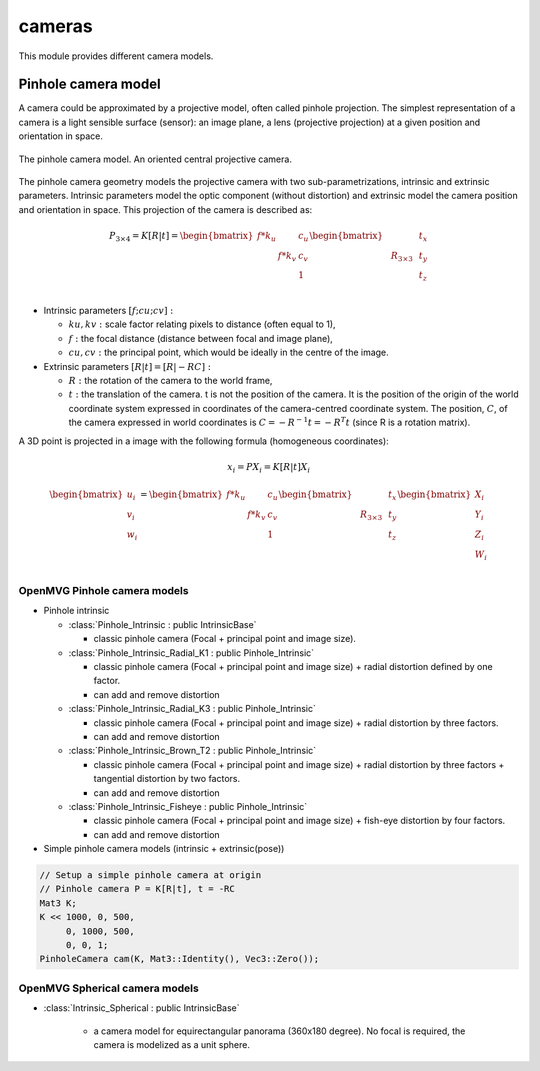 *******************
cameras
*******************

This module provides different camera models.

Pinhole camera model 
=====================

A camera could be approximated by a projective model, often called pinhole projection.
The simplest representation of a camera is a light sensible surface (sensor): an image plane, a lens
(projective projection) at a given position and orientation in space.

.. figure:: pinholeCamera.png
   :align: center
   
   The pinhole camera model. An oriented central projective camera.

The pinhole camera geometry models the projective camera with two sub-parametrizations,
intrinsic and extrinsic parameters.
Intrinsic parameters model the optic component (without distortion) and extrinsic model the camera position and orientation in space.
This projection of the camera is described as:

.. math::
  P_{3 \times 4} = K [R|t] = 
  \begin{bmatrix}
  f*k_u &  & c_u \\
   & f*k_v & c_v \\
   &  & 1
  \end{bmatrix}
  \begin{bmatrix}
   &  &  & t_x \\
   & R_{3 \times 3} &  & t_y \\
    &  &  & t_z \\
  \end{bmatrix}


- Intrinsic parameters :math:`[f; cu; cv]:` 

  * :math:`ku, kv :` scale factor relating pixels to distance (often equal to 1),
  * :math:`f :` the focal distance (distance between focal and image plane),
  * :math:`cu, cv :` the principal point, which would be ideally in the centre of the image.

- Extrinsic parameters :math:`[R|t] = [R| - RC]:`

  * :math:`R :` the rotation of the camera to the world frame,
  * :math:`t :` the translation of the camera. t is not the position of the camera. It is the position of the origin of the world coordinate system expressed in coordinates of the camera-centred coordinate system. The position, :math:`C`, of the camera expressed in world coordinates is :math:`C=-R^{-1} t = -R^T t` (since R is a rotation matrix).

A 3D point is projected in a image with the following formula (homogeneous coordinates):

.. math:: x_i = PX_i = K[R|t]X_i

.. math::
  \begin{bmatrix}
  u_i\\
  v_i\\
  w_i\\
  \end{bmatrix} =
  \begin{bmatrix}
  f*k_u &  & c_u \\
   & f*k_v & c_v \\
   &  & 1\\
  \end{bmatrix}
  \begin{bmatrix}
   &  &  & t_x \\
   & R_{3 \times 3} &  & t_y \\
   &  &  & t_z \\
  \end{bmatrix}
  \begin{bmatrix}
  X_i\\
  Y_i\\
  Z_i\\
  W_i\\
  \end{bmatrix}


OpenMVG Pinhole camera models
------------------------------

* Pinhole intrinsic

  * :class:`Pinhole_Intrinsic : public IntrinsicBase` 

    * classic pinhole camera (Focal + principal point and image size).

  * :class:`Pinhole_Intrinsic_Radial_K1 : public Pinhole_Intrinsic`

    * classic pinhole camera (Focal + principal point and image size) + radial distortion defined by one factor.
    * can add and remove distortion

  * :class:`Pinhole_Intrinsic_Radial_K3 : public Pinhole_Intrinsic`

    * classic pinhole camera (Focal + principal point and image size) + radial distortion by three factors.
    * can add and remove distortion

  * :class:`Pinhole_Intrinsic_Brown_T2 : public Pinhole_Intrinsic`

    * classic pinhole camera (Focal + principal point and image size) + radial distortion by three factors + tangential distortion by two factors.
    * can add and remove distortion

  * :class:`Pinhole_Intrinsic_Fisheye : public Pinhole_Intrinsic`

    * classic pinhole camera (Focal + principal point and image size) + fish-eye distortion by four factors.
    * can add and remove distortion


* Simple pinhole camera models (intrinsic + extrinsic(pose))

.. code-block:: c++ 

  // Setup a simple pinhole camera at origin
  // Pinhole camera P = K[R|t], t = -RC
  Mat3 K;
  K << 1000, 0, 500,
       0, 1000, 500,
       0, 0, 1;
  PinholeCamera cam(K, Mat3::Identity(), Vec3::Zero());

OpenMVG Spherical camera models
-------------------------------

* :class:`Intrinsic_Spherical : public IntrinsicBase` 

    * a camera model for equirectangular panorama (360x180 degree). No focal is required, the camera is modelized as a unit sphere.
